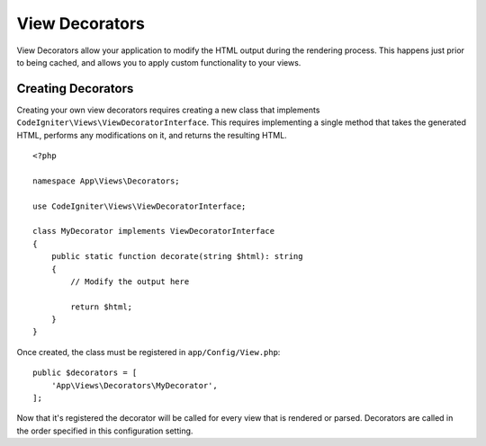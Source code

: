 ###############
View Decorators
###############

View Decorators allow your application to modify the HTML output during the rendering process. This happens just
prior to being cached, and allows you to apply custom functionality to your views.

*******************
Creating Decorators
*******************

Creating your own view decorators requires creating a new class that implements ``CodeIgniter\Views\ViewDecoratorInterface``.
This requires implementing a single method that takes the generated HTML, performs any modifications on it, and returns
the resulting HTML.

::

    <?php

    namespace App\Views\Decorators;

    use CodeIgniter\Views\ViewDecoratorInterface;

    class MyDecorator implements ViewDecoratorInterface
    {
        public static function decorate(string $html): string
        {
            // Modify the output here

            return $html;
        }
    }

Once created, the class must be registered in ``app/Config/View.php``::

    public $decorators = [
        'App\Views\Decorators\MyDecorator',
    ];

Now that it's registered the decorator will be called for every view that is rendered or parsed.
Decorators are called in the order specified in this configuration setting.
